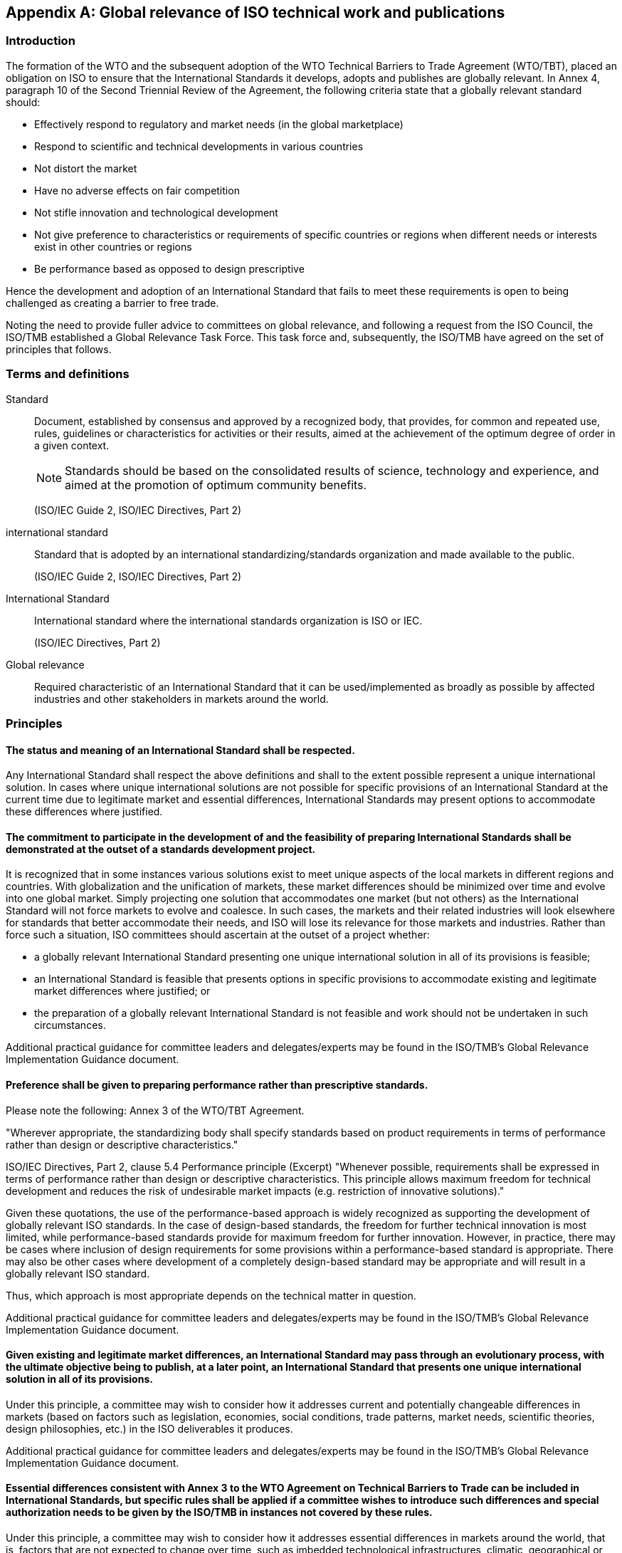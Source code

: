 

[[_idTextAnchor598]]
[appendix]
== Global relevance of ISO technical work and publications

[[_idTextAnchor599]]
=== Introduction

The formation of the WTO and the subsequent adoption of the WTO Technical Barriers to Trade Agreement (WTO/TBT), placed an obligation on ISO to ensure that the International Standards it develops, adopts and publishes are globally relevant. In Annex 4, paragraph 10 of the Second Triennial Review of the Agreement, the following criteria state that a globally relevant standard should:

* Effectively respond to regulatory and market needs (in the global marketplace)
* Respond to scientific and technical developments in various countries
* Not distort the market
* Have no adverse effects on fair competition
* Not stifle innovation and technological development
* Not give preference to characteristics or requirements of specific countries or regions when different needs or interests exist in other countries or regions
* Be performance based as opposed to design prescriptive

Hence the development and adoption of an International Standard that fails to meet these requirements is open to being challenged as creating a barrier to free trade.

Noting the need to provide fuller advice to committees on global relevance, and following a request from the ISO Council, the ISO/TMB established a Global Relevance Task Force. This task force and, subsequently, the ISO/TMB have agreed on the set of principles that follows.


[[_idTextAnchor600]]
=== Terms and definitions

Standard:: Document, established by consensus and approved by a recognized body, that provides, for common and repeated use, rules, guidelines or characteristics for activities or their results, aimed at the achievement of the optimum degree of order in a given context.
+
--
NOTE: Standards should be based on the consolidated results of science, technology and experience, and aimed at the promotion of optimum community benefits.

(ISO/IEC Guide 2, ISO/IEC Directives, Part 2)
--

international standard:: Standard that is adopted by an international standardizing/standards organization and made available to the public.
+
--
(ISO/IEC Guide 2, ISO/IEC Directives, Part 2)
--

International Standard:: International standard where the international standards organization is ISO or IEC.
+
--
(ISO/IEC Directives, Part 2)
--

Global relevance:: Required characteristic of an International Standard that it can be used/implemented as broadly as possible by affected industries and other stakeholders in markets around the world.


[[_idTextAnchor601]]
=== Principles

==== The status and meaning of an International Standard shall be respected.

Any International Standard shall respect the above definitions and shall to the extent possible represent a unique international solution. In cases where unique international solutions are not possible for specific provisions of an International Standard at the current time due to legitimate market and essential differences, International Standards may present options to accommodate these differences where justified.


==== The commitment to participate in the development of and the feasibility of preparing International Standards shall be demonstrated at the outset of a standards development project.

It is recognized that in some instances various solutions exist to meet unique aspects of the local markets in different regions and countries. With globalization and the unification of markets, these market differences should be minimized over time and evolve into one global market. Simply projecting one solution that accommodates one market (but not others) as the International Standard will not force markets to evolve and coalesce. In such cases, the markets and their related industries will look elsewhere for standards that better accommodate their needs, and ISO will lose its relevance for those markets and industries. Rather than force such a situation, ISO committees should ascertain at the outset of a project whether:

* a globally relevant International Standard presenting one unique international solution in all of its provisions is feasible;
* an International Standard is feasible that presents options in specific provisions to accommodate existing and legitimate market differences where justified; or
* the preparation of a globally relevant International Standard is not feasible and work should not be undertaken in such circumstances.

Additional practical guidance for committee leaders and delegates/experts may be found in the ISO/TMB's Global Relevance Implementation Guidance document.


==== Preference shall be given to preparing performance rather than prescriptive standards.

Please note the following: Annex 3 of the WTO/TBT Agreement.

"Wherever appropriate, the standardizing body shall specify standards based on product requirements in terms of performance rather than design or descriptive characteristics."

ISO/IEC Directives, Part 2, clause 5.4 Performance principle (Excerpt) "Whenever possible, requirements shall be expressed in terms of performance rather than design or descriptive characteristics. This principle allows maximum freedom for technical development and reduces the risk of undesirable market impacts (e.g. restriction of innovative solutions)."

Given these quotations, the use of the performance-based approach is widely recognized as supporting the development of globally relevant ISO standards. In the case of design-based standards, the freedom for further technical innovation is most limited, while performance-based standards provide for maximum freedom for further innovation. However, in practice, there may be cases where inclusion of design requirements for some provisions within a performance-based standard is appropriate. There may also be other cases where development of a completely design-based standard may be appropriate and will result in a globally relevant ISO standard.

Thus, which approach is most appropriate depends on the technical matter in question.

Additional practical guidance for committee leaders and delegates/experts may be found in the ISO/TMB's Global Relevance Implementation Guidance document.


==== Given existing and legitimate market differences, an International Standard may pass through an evolutionary process, with the ultimate objective being to publish, at a later point, an International Standard that presents one unique international solution in all of its provisions.

Under this principle, a committee may wish to consider how it addresses current and potentially changeable differences in markets (based on factors such as legislation, economies, social conditions, trade patterns, market needs, scientific theories, design philosophies, etc.) in the ISO deliverables it produces.

Additional practical guidance for committee leaders and delegates/experts may be found in the ISO/TMB's Global Relevance Implementation Guidance document.


==== Essential differences consistent with Annex 3 to the WTO Agreement on Technical Barriers to Trade can be included in International Standards, but specific rules shall be applied if a committee wishes to introduce such differences and special authorization needs to be given by the ISO/TMB in instances not covered by these rules.

Under this principle, a committee may wish to consider how it addresses essential differences in markets around the world, that is, factors that are not expected to change over time, such as imbedded technological infrastructures, climatic, geographical or anthropological differences.

Additional practical guidance for committee leaders and delegates/experts may be found in the ISO/TMB's Global Relevance Implementation Guidance document.


==== Committees can only ensure the global relevance of the International Standards they produce if they are aware of all the factors that may affect a particular standard's global relevance.

Additional practical guidance for committee leaders and delegates/experts may be found in the ISO/TMB's Global Relevance Implementation Guidance document.
